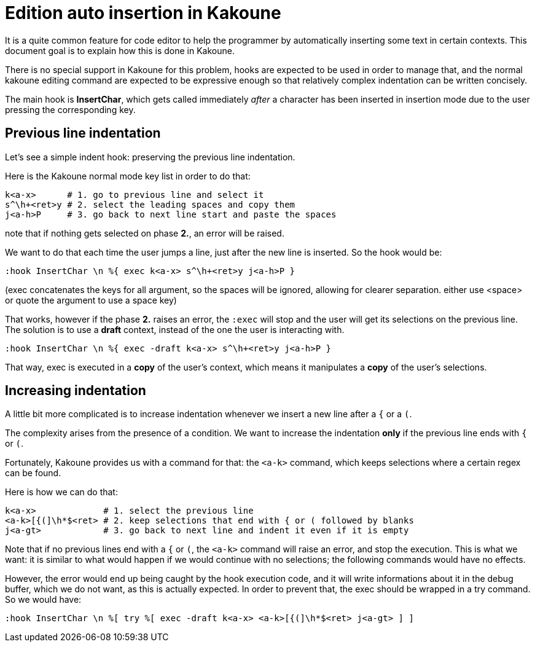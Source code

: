 Edition auto insertion in Kakoune
=================================

It is a quite common feature for code editor to help the programmer by 
automatically inserting some text in certain contexts. This document
goal is to explain how this is done in Kakoune.

There is no special support in Kakoune for this problem, hooks are
expected to be used in order to manage that, and the normal kakoune
editing command are expected to be expressive enough so that relatively
complex indentation can be written concisely.

The main hook is *InsertChar*, which gets called immediately _after_ a
character has been inserted in insertion mode due to the user pressing
the corresponding key.

Previous line indentation
-------------------------

Let's see a simple indent hook: preserving the previous line indentation.

Here is the Kakoune normal mode key list in order to do that: 

----------------------------------------------------------------
k<a-x>      # 1. go to previous line and select it
s^\h+<ret>y # 2. select the leading spaces and copy them
j<a-h>P     # 3. go back to next line start and paste the spaces
----------------------------------------------------------------

note that if nothing gets selected on phase *2.*, an error will be raised.

We want to do that each time the user jumps a line, just after the new line
is inserted. So the hook would be:

--------------------------------------------------------
:hook InsertChar \n %{ exec k<a-x> s^\h+<ret>y j<a-h>P }
--------------------------------------------------------

(exec concatenates the keys for all argument, so the spaces will be ignored,
allowing for clearer separation. either use <space> or quote the argument to
use a space key)

That works, however if the phase *2.* raises an error, the +:exec+ will stop
and the user will get its selections on the previous line. The solution
is to use a *draft* context, instead of the one the user is interacting with.

---------------------------------------------------------------
:hook InsertChar \n %{ exec -draft k<a-x> s^\h+<ret>y j<a-h>P }
---------------------------------------------------------------

That way, exec is executed in a *copy* of the user's context, which means it
manipulates a *copy* of the user's selections.

Increasing indentation
----------------------

A little bit more complicated is to increase indentation whenever we insert a 
new line after a +{+ or a +(+.

The complexity arises from the presence of a condition. We want to increase 
the indentation *only* if the previous line ends with +{+ or +(+.

Fortunately, Kakoune provides us with a command for that: the +<a-k>+ command,
which keeps selections where a certain regex can be found.

Here is how we can do that:

-------------------------------------------------------------------------------
k<a-x>             # 1. select the previous line
<a-k>[{(]\h*$<ret> # 2. keep selections that end with { or ( followed by blanks
j<a-gt>            # 3. go back to next line and indent it even if it is empty
-------------------------------------------------------------------------------

Note that if no previous lines end with a +{+ or +(+, the +<a-k>+ command will
raise an error, and stop the execution. This is what we want: it is similar to
what would happen if we would continue with no selections; the following 
commands would have no effects.

However, the error would end up being caught by the hook execution code, and
it will write informations about it in the debug buffer, which we do not want,
as this is actually expected. In order to prevent that, the exec should be
wrapped in a try command. So we would have:

-------------------------------------------------------------------------------
:hook InsertChar \n %[ try %[ exec -draft k<a-x> <a-k>[{(]\h*$<ret> j<a-gt> ] ]
-------------------------------------------------------------------------------


